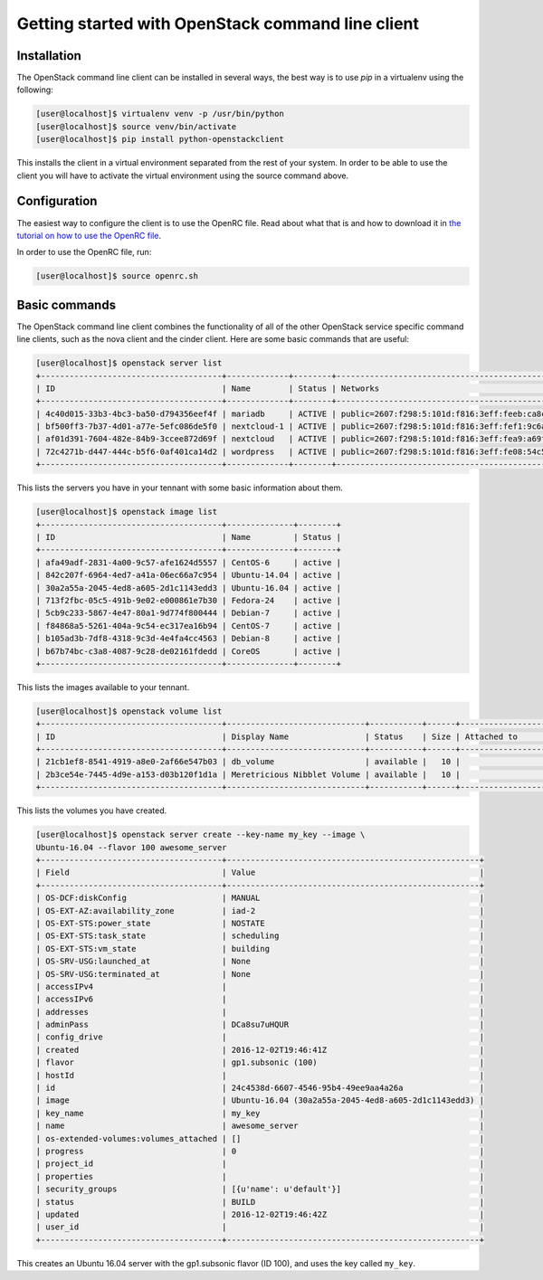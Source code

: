 ==================================================
Getting started with OpenStack command line client
==================================================

Installation
~~~~~~~~~~~~

The OpenStack command line client can be installed in several ways, the best
way is to use `pip` in a virtualenv using the following:

.. code-block:: console

    [user@localhost]$ virtualenv venv -p /usr/bin/python
    [user@localhost]$ source venv/bin/activate
    [user@localhost]$ pip install python-openstackclient

This installs the client in a virtual environment separated from the rest of
your system. In order to be able to use the client you will have to activate
the virtual environment using the source command above.

Configuration
~~~~~~~~~~~~~

The easiest way to configure the client is to use the OpenRC file. Read about
what that is and how to download it in `the tutorial on how to use the OpenRC
file <228047207-How-to-download-your-DreamCompute-openrc-file>`__.

In order to use the OpenRC file, run:

.. code-block:: console

    [user@localhost]$ source openrc.sh

Basic commands
~~~~~~~~~~~~~~

The OpenStack command line client combines the functionality of all of the
other OpenStack service specific command line clients, such as the nova client
and the cinder client. Here are some basic commands that are useful:

.. code-block:: console

    [user@localhost]$ openstack server list
    +--------------------------------------+-------------+--------+--------------------------------------------------------------+--------------+
    | ID                                   | Name        | Status | Networks                                                     | Image Name   |
    +--------------------------------------+-------------+--------+--------------------------------------------------------------+--------------+
    | 4c40d015-33b3-4bc3-ba50-d794356eef4f | mariadb     | ACTIVE | public=2607:f298:5:101d:f816:3eff:feeb:ca8c, 208.113.133.156 | Ubuntu-16.04 |
    | bf500ff3-7b37-4d01-a77e-5efc086de5f0 | nextcloud-1 | ACTIVE | public=2607:f298:5:101d:f816:3eff:fef1:9c6a, 208.113.131.81  | Ubuntu-16.04 |
    | af01d391-7604-482e-84b9-3ccee872d69f | nextcloud   | ACTIVE | public=2607:f298:5:101d:f816:3eff:fea9:a69f, 208.113.129.184 | Ubuntu-16.04 |
    | 72c4271b-d447-444c-b5f6-0af401ca14d2 | wordpress   | ACTIVE | public=2607:f298:5:101d:f816:3eff:fe08:54c5, 208.113.133.184 | Ubuntu-16.04 |
    +--------------------------------------+-------------+--------+--------------------------------------------------------------+--------------+

This lists the servers you have in your tennant with some basic information
about them.

.. code-block:: console

    [user@localhost]$ openstack image list
    +--------------------------------------+--------------+--------+
    | ID                                   | Name         | Status |
    +--------------------------------------+--------------+--------+
    | afa49adf-2831-4a00-9c57-afe1624d5557 | CentOS-6     | active |
    | 842c207f-6964-4ed7-a41a-06ec66a7c954 | Ubuntu-14.04 | active |
    | 30a2a55a-2045-4ed8-a605-2d1c1143edd3 | Ubuntu-16.04 | active |
    | 713f2fbc-05c5-491b-9e02-e000861e7b30 | Fedora-24    | active |
    | 5cb9c233-5867-4e47-80a1-9d774f800444 | Debian-7     | active |
    | f84868a5-5261-404a-9c54-ec317ea16b94 | CentOS-7     | active |
    | b105ad3b-7df8-4318-9c3d-4e4fa4cc4563 | Debian-8     | active |
    | b67b74bc-c3a8-4087-9c28-de02161fdedd | CoreOS       | active |
    +--------------------------------------+--------------+--------+

This lists the images available to your tennant.

.. code-block:: console

    [user@localhost]$ openstack volume list
    +--------------------------------------+-----------------------------+-----------+------+---------------------------------+
    | ID                                   | Display Name                | Status    | Size | Attached to                     |
    +--------------------------------------+-----------------------------+-----------+------+---------------------------------+
    | 21cb1ef8-8541-4919-a8e0-2af66e547b03 | db_volume                   | available |   10 |                                 |
    | 2b3ce54e-7445-4d9e-a153-d03b120f1d1a | Meretricious Nibblet Volume | available |   10 |                                 |
    +--------------------------------------+-----------------------------+-----------+------+---------------------------------+

This lists the volumes you have created.

.. code-block:: console

    [user@localhost]$ openstack server create --key-name my_key --image \
    Ubuntu-16.04 --flavor 100 awesome_server
    +--------------------------------------+-----------------------------------------------------+
    | Field                                | Value                                               |
    +--------------------------------------+-----------------------------------------------------+
    | OS-DCF:diskConfig                    | MANUAL                                              |
    | OS-EXT-AZ:availability_zone          | iad-2                                               |
    | OS-EXT-STS:power_state               | NOSTATE                                             |
    | OS-EXT-STS:task_state                | scheduling                                          |
    | OS-EXT-STS:vm_state                  | building                                            |
    | OS-SRV-USG:launched_at               | None                                                |
    | OS-SRV-USG:terminated_at             | None                                                |
    | accessIPv4                           |                                                     |
    | accessIPv6                           |                                                     |
    | addresses                            |                                                     |
    | adminPass                            | DCa8su7uHQUR                                        |
    | config_drive                         |                                                     |
    | created                              | 2016-12-02T19:46:41Z                                |
    | flavor                               | gp1.subsonic (100)                                  |
    | hostId                               |                                                     |
    | id                                   | 24c4538d-6607-4546-95b4-49ee9aa4a26a                |
    | image                                | Ubuntu-16.04 (30a2a55a-2045-4ed8-a605-2d1c1143edd3) |
    | key_name                             | my_key                                              |
    | name                                 | awesome_server                                      |
    | os-extended-volumes:volumes_attached | []                                                  |
    | progress                             | 0                                                   |
    | project_id                           |                                                     |
    | properties                           |                                                     |
    | security_groups                      | [{u'name': u'default'}]                             |
    | status                               | BUILD                                               |
    | updated                              | 2016-12-02T19:46:42Z                                |
    | user_id                              |                                                     |
    +--------------------------------------+-----------------------------------------------------+

This creates an Ubuntu 16.04 server with the gp1.subsonic flavor (ID 100), and
uses the key called ``my_key``.

.. meta::
    :labels: openstack openrc
